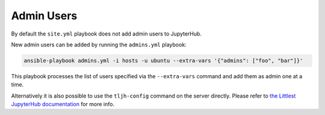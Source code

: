 .. _install/admins:

Admin Users
===========

By default the ``site.yml`` playbook does not add admin users to JupyterHub.

New admin users can be added by running the ``admins.yml`` playbook:

.. code-block:: bash

    ansible-playbook admins.yml -i hosts -u ubuntu --extra-vars '{"admins": ["foo", "bar"]}'

This playbook processes the list of users specified via the ``--extra-vars`` command and add them as admin one at a time.

Alternatively it is also possible to use the ``tljh-config`` command on the server directly.
Please refer to `the Littlest JupyterHub documentation <http://tljh.jupyter.org/en/latest/howto/admin/admin-users.html#adding-admin-users-from-the-command-line>`_
for more info.